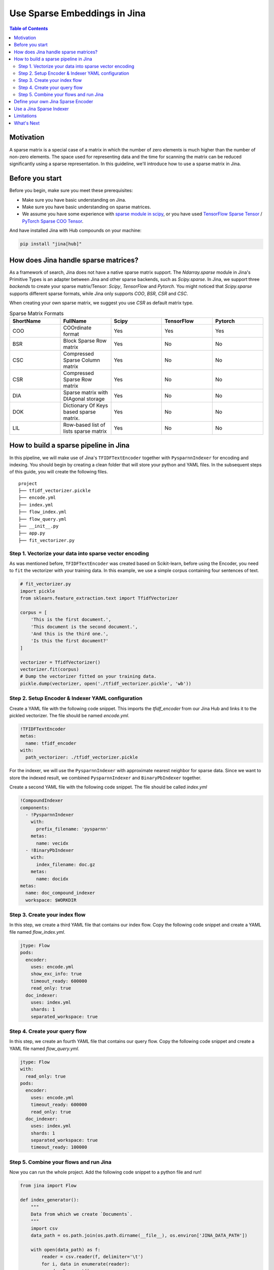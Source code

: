 Use Sparse Embeddings in Jina
=====================================

.. meta::
   :description: How to use Sparse Embeddings in Jina
   :keywords: Jina, sparse, coo, csr

.. contents:: Table of Contents
    :depth: 2

Motivation
------------

A sparse matrix is a special case of a matrix in which the number of zero elements is much higher than the number of non-zero elements.
The space used for representing data and the time for scanning the matrix can be reduced significantly using a sparse representation.
In this guideline, we'll introduce how to use a sparse matrix in Jina.

Before you start
----------------

Before you begin, make sure you meet these prerequisites:

-  Make sure you have basic understanding on Jina.
-  Make sure you have basic understanding on sparse matrices.
-  We assume you have some experience with `sparse module in scipy <https://docs.scipy.org/doc/scipy/reference/sparse.html>`_, or you have used `TensorFlow Sparse Tensor <https://www.tensorflow.org/api_docs/python/tf/sparse/SparseTensor>`_ / `PyTorch Sparse COO Tensor <https://pytorch.org/docs/stable/sparse.html#sparse-coo-tensors>`_.

And have installed Jina with Hub compounds on your machine:

.. highlight:: shell
.. code-block:: shell

    pip install "jina[hub]"


How does Jina handle sparse matrices?
--------------------------------------

As a framework of search, Jina does not have a native sparse matrix support.
The `Ndarray.sparse` module in Jina's Primitive Types is an adapter between Jina and other sparse backends,
such as `Scipy.sparse`.
In Jina, we support three `backends` to create your sparse matrix/Tensor:
`Scipy`, `TensorFlow` and `Pytorch`.
You might noticed that `Scipy.sparse` supports different sparse formats,
while Jina only supports `COO`, `BSR`, `CSR` and `CSC`.

When creating your own sparse matrix,
we suggest you use `CSR` as default matrix type.

.. list-table:: Sparse Matrix Formats
   :widths: 25 25 25 25 25
   :header-rows: 1

   * - ShortName
     - FullName
     - Scipy
     - TensorFlow
     - Pytorch
   * - COO
     - COOrdinate format
     - Yes
     - Yes
     - Yes
   * - BSR
     - Block Sparse Row matrix
     - Yes
     - No
     - No
   * - CSC
     - Compressed Sparse Column matrix
     - Yes
     - No
     - No
   * - CSR
     - Compressed Sparse Row matrix
     - Yes
     - No
     - No
   * - DIA
     - Sparse matrix with DIAgonal storage
     - Yes
     - No
     - No
   * - DOK
     - Dictionary Of Keys based sparse matrix.
     - Yes
     - No
     - No
   * - LIL
     - Row-based list of lists sparse matrix
     - Yes
     - No
     - No


How to build a sparse pipeline in Jina
--------------------------------------

In this pipeline, we will make use of Jina's ``TFIDFTextEncoder`` together with ``PysparnnIndexer`` for encoding and indexing.
You should begin by creating a clean folder that will store your python and YAML files.
In the subsequent steps of this guide,
you will create the following files.

::

    project
    ├── tfidf_vectorizer.pickle
    ├── encode.yml
    ├── index.yml
    ├── flow_index.yml
    ├── flow_query.yml
    ├── __init__.py
    ├── app.py
    ├── fit_vectorizer.py



Step 1. Vectorize your data into sparse vector encoding
^^^^^^^^^^^^^^^^^^^^^^^^^^^^^^^^^^^^^^^^^^^^^^^^^^^^^^^^

As was mentioned before, ``TFIDFTextEncoder`` was created based on Scikit-learn,
before using the Encoder, you need to ``fit`` the vectorizer with your training data.
In this example, we use a simple corpus containing four sentences of text.

.. highlight:: python
.. code-block:: python

    # fit_vectorizer.py
    import pickle
    from sklearn.feature_extraction.text import TfidfVectorizer

    corpus = [
        'This is the first document.',
        'This document is the second document.',
        'And this is the third one.',
        'Is this the first document?'
    ]

    vectorizer = TfidfVectorizer()
    vectorizer.fit(corpus)
    # Dump the vectorizer fitted on your training data.
    pickle.dump(vectorizer, open('./tfidf_vectorizer.pickle', 'wb'))

Step 2. Setup Encoder & Indexer YAML configuration
^^^^^^^^^^^^^^^^^^^^^^^^^^^^^^^^^^^^^^^^^^^^^^^^^^^^

Create a YAML file with the following code snippet.
This imports the `tfidf_encoder` from our Jina Hub and links it to the pickled vectorizer.
The file should be named `encode.yml`.

.. highlight:: yaml
.. code-block:: yaml

    !TFIDFTextEncoder
    metas:
      name: tfidf_encoder
    with:
      path_vectorizer: ./tfidf_vectorizer.pickle

For the indexer,
we will use the ``PysparnnIndexer`` with approximate nearest neighbor for sparse data.
Since we want to store the indexed result, we combined ``PysparnnIndexer`` and ``BinaryPbIndexer`` together.

Create a second YAML file with the following code snippet. The file should be called `index.yml`

.. highlight:: yaml
.. code-block:: yaml

    !CompoundIndexer
    components:
      - !PysparnnIndexer
        with:
          prefix_filename: 'pysparnn'
        metas:
          name: vecidx
      - !BinaryPbIndexer
        with:
          index_filename: doc.gz
        metas:
          name: docidx
    metas:
      name: doc_compound_indexer
      workspace: $WORKDIR

Step 3. Create your index flow
^^^^^^^^^^^^^^^^^^^^^^^^^^^^^^^

In this step,
we create a third YAML file that contains our index flow.
Copy the following code snippet and create a YAML file named `flow_index.yml`.

.. highlight:: yaml
.. code-block:: yaml

    jtype: Flow
    pods:
      encoder:
        uses: encode.yml
        show_exc_info: true
        timeout_ready: 600000
        read_only: true
      doc_indexer:
        uses: index.yml
        shards: 1
        separated_workspace: true

Step 4. Create your query flow
^^^^^^^^^^^^^^^^^^^^^^^^^^^^^^^

In this step,
we create an fourth YAML file that contains our query flow.
Copy the following code snippet and create a YAML file named `flow_query.yml`.

.. highlight:: yaml
.. code-block:: yaml

    jtype: Flow
    with:
      read_only: true
    pods:
      encoder:
        uses: encode.yml
        timeout_ready: 600000
        read_only: true
      doc_indexer:
        uses: index.yml
        shards: 1
        separated_workspace: true
        timeout_ready: 100000

Step 5. Combine your flows and run Jina
^^^^^^^^^^^^^^^^^^^^^^^^^^^^^^^^^^^^^^^^

Now you can run the whole project.
Add the following code snippet to a python file and run!

.. highlight:: python
.. code-block:: python

    from jina import Flow

    def index_generator():
        """
        Data from which we create `Documents`.
        """
        import csv
        data_path = os.path.join(os.path.dirname(__file__), os.environ['JINA_DATA_PATH'])

        with open(data_path) as f:
            reader = csv.reader(f, delimiter='\t')
            for i, data in enumerate(reader):
                d = Document()
                d.tags['id'] = int(i)
                d.text = data[0]
                yield d

    # Load index flow configuration and run the index flow.
    f = Flow.load_config('flow_index.yml')
    with f:
        f.index(input_fn=index_generator, request_size=16)

    # Load query flow configuration and run the query flow.
    f = Flow.load_config('flow_query.yml')
    with f:
        f.search_lines(lines=['my query', ], top_k=3)

Define your own Jina Sparse Encoder
-----------------------------------

If you want to create a customized `Encoder` with Jina,
for example,
encode your data with Scipy `COO` matrix format,
the code snippet blow shows how you could achieve it:

.. highlight:: python
.. code-block:: python

    from scipy.sparse import coo_matrix
    from jina.executors.encoders import BaseEncoder

    class SimpleScipyCOOEncoder(BaseEncoder):

        def encode(self, content: 'np.ndarray', *args, **kwargs) -> Any:
            """Encode document content into `coo` format."""
            return coo_matrix(content)

Then we're able to make use of the `SimpleScipyCOOEncoder` defined above,
inside the Jina Index and Search Flow.

Use a Jina Sparse Indexer
--------------------------

In Jina, we've created several Indexers to help you encode your Document content into sparse format.
You need to set the `embedding_cls_type` to determine which sparse type your indexer supports.
For instance, `PysparnnIndexer <https://github.com/jina-ai/jina-hub/tree/master/indexers/vector/PysparnnIndexer>`_
is a library for fast similarity search of Sparse Scipy vectors.
In contains an algorithm that can be used to perform fast approximate search with sparse inputs.
Developed by Facebook AI Research.

Limitations
-------------
It should be noted that sparse indexers in the hub do not support ACID features.

What's Next
------------

If you still have questions, feel free to `submit an issue <https://github.com/jina-ai/jina/issues>`_ or post a message in our `community slack channel <https://docs.jina.ai/chapters/CONTRIBUTING.html#join-us-on-slack>`_ .

To gain a deeper knowledge on the implementation of Jina's primitive data types, you can find the source code `here <https://github.com/jina-ai/jina/tree/master/jina/types>`_.

